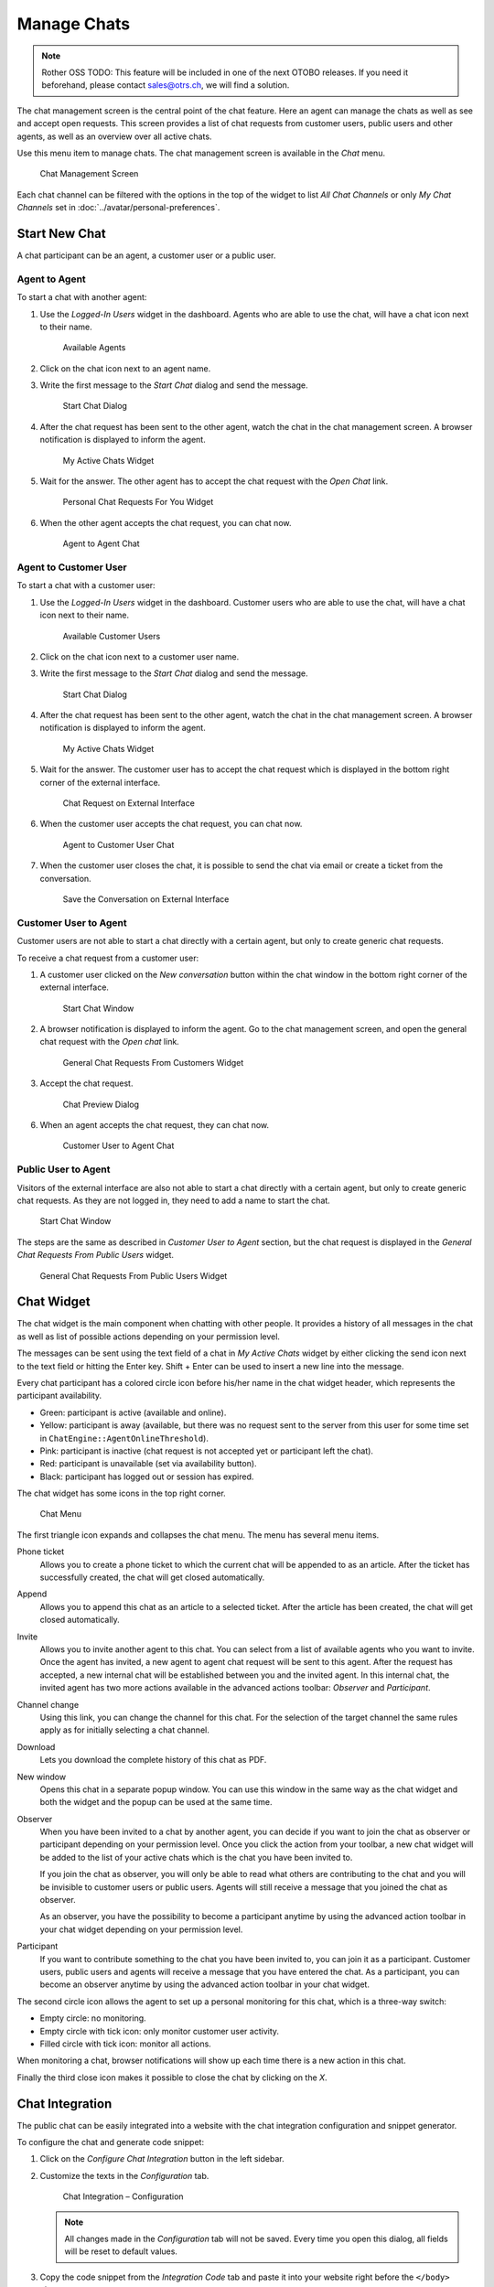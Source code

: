 Manage Chats
============

.. note:: Rother OSS TODO: This feature will be included in one of the next OTOBO releases. If you need it beforehand, please contact sales@otrs.ch, we will find a solution.

.. seealso::

   System configuration ``ChatEngine::Active`` needs to be activated to use this feature.

The chat management screen is the central point of the chat feature. Here an agent can manage the chats as well as see and accept open requests. This screen provides a list of chat requests from customer users, public users and other agents, as well as an overview over all active chats.

Use this menu item to manage chats. The chat management screen is available in the *Chat* menu.

.. figure:: images/chat-management.png
   :alt: Chat Management Screen

   Chat Management Screen

Each chat channel can be filtered with the options in the top of the widget to list *All Chat Channels* or only *My Chat Channels* set in :doc:`../avatar/personal-preferences`.


Start New Chat
--------------

A chat participant can be an agent, a customer user or a public user.


Agent to Agent
~~~~~~~~~~~~~~

To start a chat with another agent:

1. Use the *Logged-In Users* widget in the dashboard. Agents who are able to use the chat, will have a chat icon next to their name.

   .. figure:: images/chat-logged-in-agents.png
      :alt: Available Agents

      Available Agents

2. Click on the chat icon next to an agent name.
3. Write the first message to the *Start Chat* dialog and send the message.

   .. figure:: images/chat-agent-to-agent-start.png
      :alt: Start Chat Dialog

      Start Chat Dialog

4. After the chat request has been sent to the other agent, watch the chat in the chat management screen. A browser notification is displayed to inform the agent.

   .. figure:: images/chat-agent-my-active-chats.png
      :alt: My Active Chats Widget

      My Active Chats Widget

5. Wait for the answer. The other agent has to accept the chat request with the *Open Chat* link.

   .. figure:: images/chat-personal-chat-request.png
      :alt: Personal Chat Requests For You Widget

      Personal Chat Requests For You Widget

6. When the other agent accepts the chat request, you can chat now.

   .. figure:: images/chat-agent-to-agent-chat.png
      :alt: Agent to Agent Chat

      Agent to Agent Chat


Agent to Customer User
~~~~~~~~~~~~~~~~~~~~~~

To start a chat with a customer user:

1. Use the *Logged-In Users* widget in the dashboard. Customer users who are able to use the chat, will have a chat icon next to their name.

   .. figure:: images/chat-logged-in-customers.png
      :alt: Available Customer Users

      Available Customer Users

   .. seealso::

      Customer users can also be selected in *Customer User Information Center* or from the *Customer Information* widget of the *Ticket Zoom* screen.

2. Click on the chat icon next to a customer user name.
3. Write the first message to the *Start Chat* dialog and send the message.

   .. figure:: images/chat-agent-to-agent-start.png
      :alt: Start Chat Dialog

      Start Chat Dialog

4. After the chat request has been sent to the other agent, watch the chat in the chat management screen. A browser notification is displayed to inform the agent.

   .. figure:: images/chat-customer-my-active-chats.png
      :alt: My Active Chats Widget

      My Active Chats Widget

5. Wait for the answer. The customer user has to accept the chat request which is displayed in the bottom right corner of the external interface.

   .. figure:: images/chat-request-external-interface.png
      :alt: Chat Request on External Interface

      Chat Request on External Interface

6. When the customer user accepts the chat request, you can chat now.

   .. figure:: images/chat-agent-to-customer-chat.png
      :alt: Agent to Customer User Chat

      Agent to Customer User Chat

7. When the customer user closes the chat, it is possible to send the chat via email or create a ticket from the conversation.

   .. figure:: images/chat-agent-to-customer-close.png
      :alt: Save the Conversation on External Interface

      Save the Conversation on External Interface


Customer User to Agent
~~~~~~~~~~~~~~~~~~~~~~

Customer users are not able to start a chat directly with a certain agent, but only to create generic chat requests.

To receive a chat request from a customer user:

1. A customer user clicked on the *New conversation* button within the chat window in the bottom right corner of the external interface.

   .. figure:: images/chat-customer-to-agent-start.png
      :alt: Start Chat Window

      Start Chat Window

2. A browser notification is displayed to inform the agent. Go to the chat management screen, and open the general chat request with the *Open chat* link.

   .. figure:: images/chat-customer-general-chat-request.png
      :alt: General Chat Requests From Customers Widget

      General Chat Requests From Customers Widget

3. Accept the chat request.

   .. figure:: images/chat-customer-to-agent-accept.png
      :alt: Chat Preview Dialog

      Chat Preview Dialog

6. When an agent accepts the chat request, they can chat now.

   .. figure:: images/chat-customer-to-agent-chat.png
      :alt: Customer User to Agent Chat

      Customer User to Agent Chat


Public User to Agent
~~~~~~~~~~~~~~~~~~~~

Visitors of the external interface are also not able to start a chat directly with a certain agent, but only to create generic chat requests. As they are not logged in, they need to add a name to start the chat.

.. figure:: images/chat-public-to-agent-start.png
   :alt: Start Chat Window

   Start Chat Window

The steps are the same as described in *Customer User to Agent* section, but the chat request is displayed in the *General Chat Requests From Public Users* widget.

.. figure:: images/chat-public-general-chat-request.png
   :alt: General Chat Requests From Public User Widget

   General Chat Requests From Public Users Widget


Chat Widget
-----------

The chat widget is the main component when chatting with other people. It provides a history of all messages in the chat as well as list of possible actions depending on your permission level.

The messages can be sent using the text field of a chat in *My Active Chats* widget by either clicking the send icon next to the text field or hitting the Enter key. Shift + Enter can be used to insert a new line into the message.

Every chat participant has a colored circle icon before his/her name in the chat widget header, which represents the participant availability.

- Green: participant is active (available and online).
- Yellow: participant is away (available, but there was no request sent to the server from this user for some time set in ``ChatEngine::AgentOnlineThreshold``).
- Pink: participant is inactive (chat request is not accepted yet or participant left the chat).
- Red: participant is unavailable (set via availability button).
- Black: participant has logged out or session has expired.

The chat widget has some icons in the top right corner.

.. figure:: images/chat-menu.png
   :alt: Chat Menu

   Chat Menu

The first triangle icon expands and collapses the chat menu. The menu has several menu items.

Phone ticket
   Allows you to create a phone ticket to which the current chat will be appended to as an article. After the ticket has successfully created, the chat will get closed automatically.

Append
   Allows you to append this chat as an article to a selected ticket. After the article has been created, the chat will get closed automatically.

Invite
   Allows you to invite another agent to this chat. You can select from a list of available agents who you want to invite. Once the agent has invited, a new agent to agent chat request will be sent to this agent. After the request has accepted, a new internal chat will be established between you and the invited agent. In this internal chat, the invited agent has two more actions available in the advanced actions toolbar: *Observer* and *Participant*.

Channel change
   Using this link, you can change the channel for this chat. For the selection of the target channel the same rules apply as for initially selecting a chat channel.

Download
   Lets you download the complete history of this chat as PDF.

New window
   Opens this chat in a separate popup window. You can use this window in the same way as the chat widget and both the widget and the popup can be used at the same time.

Observer
   When you have been invited to a chat by another agent, you can decide if you want to join the chat as observer or participant depending on your permission level. Once you click the action from your toolbar, a new chat widget will be added to the list of your active chats which is the chat you have been invited to.

   If you join the chat as observer, you will only be able to read what others are contributing to the chat and you will be invisible to customer users or public users. Agents will still receive a message that you joined the chat as observer.

   As an observer, you have the possibility to become a participant anytime by using the advanced action toolbar in your chat widget depending on your permission level.

Participant
   If you want to contribute something to the chat you have been invited to, you can join it as a participant. Customer users, public users and agents will receive a message that you have entered the chat. As a participant, you can become an observer anytime by using the advanced action toolbar in your chat widget.

The second circle icon allows the agent to set up a personal monitoring for this chat, which is a three-way switch:

- Empty circle: no monitoring.
- Empty circle with tick icon: only monitor customer user activity.
- Filled circle with tick icon: monitor all actions.

When monitoring a chat, browser notifications will show up each time there is a new action in this chat.

Finally the third close icon makes it possible to close the chat by clicking on the *X*.


Chat Integration
----------------

The public chat can be easily integrated into a website with the chat integration configuration and snippet generator.

To configure the chat and generate code snippet:

1. Click on the *Configure Chat Integration* button in the left sidebar.
2. Customize the texts in the *Configuration* tab.

   .. figure:: images/chat-integration-configuration.png
      :alt: Chat Integration – Configuration

      Chat Integration – Configuration

   .. note::

      All changes made in the *Configuration* tab will not be saved. Every time you open this dialog, all fields will be reset to default values.

3. Copy the code snippet from the *Integration Code* tab and paste it into your website right before the ``</body>`` element.

   .. figure:: images/chat-integration-integration-code.png
      :alt: Chat Integration – Integration Code

      Chat Integration – Integration Code

4. You can check the result in the *Preview* tab.

   .. figure:: images/chat-integration-preview.png
      :alt: Chat Integration – Preview

      Chat Integration – Preview

   .. note::

      The preview uses the real chat module. Other agents have to be available for chatting to preview all features. 

If mixed content warning is displayed in the browser console, an administrator has to check that the system configuration setting ``HttpType`` is properly set. The website must run on the same protocol for chat widget to work.

For example, if the website is running OTOBO on SSL, the system configuration option must be set to ``https``.
